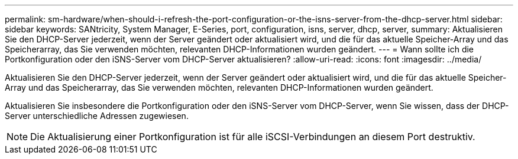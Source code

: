 ---
permalink: sm-hardware/when-should-i-refresh-the-port-configuration-or-the-isns-server-from-the-dhcp-server.html 
sidebar: sidebar 
keywords: SANtricity, System Manager, E-Series, port, configuration, isns, server, dhcp, server, 
summary: Aktualisieren Sie den DHCP-Server jederzeit, wenn der Server geändert oder aktualisiert wird, und die für das aktuelle Speicher-Array und das Speicherarray, das Sie verwenden möchten, relevanten DHCP-Informationen wurden geändert. 
---
= Wann sollte ich die Portkonfiguration oder den iSNS-Server vom DHCP-Server aktualisieren?
:allow-uri-read: 
:icons: font
:imagesdir: ../media/


[role="lead"]
Aktualisieren Sie den DHCP-Server jederzeit, wenn der Server geändert oder aktualisiert wird, und die für das aktuelle Speicher-Array und das Speicherarray, das Sie verwenden möchten, relevanten DHCP-Informationen wurden geändert.

Aktualisieren Sie insbesondere die Portkonfiguration oder den iSNS-Server vom DHCP-Server, wenn Sie wissen, dass der DHCP-Server unterschiedliche Adressen zugewiesen.

[NOTE]
====
Die Aktualisierung einer Portkonfiguration ist für alle iSCSI-Verbindungen an diesem Port destruktiv.

====